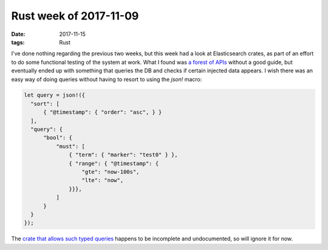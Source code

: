 Rust week of 2017-11-09
=======================

:date: 2017-11-15
:tags: Rust


I've done nothing regarding the previous two weeks,
but this week had a look at Elasticsearch crates,
as part of an effort to do some functional testing of the system at work.
What I found was `a forest of APIs`__ without a good guide,
but eventually ended up with something that queries the DB and checks
if certain injected data appears.
I wish there was an easy way of doing queries without having to resort
to using the `json!` macro:

.. sourcecode:: rust

   let query = json!({
     "sort": [
         { "@timestamp": { "order": "asc", } }
     ],
     "query": {
         "bool": {
             "must": [
                 { "term": { "marker": "test0" } },
                 { "range": { "@timestamp": {
                     "gte": "now-100s",
                     "lte": "now",
                 }}},
             ]
         }
     }
   });

The `crate that allows such typed queries`__ happens to be incomplete and
undocumented, so will ignore it for now.


__ https://docs.rs/elastic/*/elastic
__ https://github.com/elastic-rs/elastic/tree/master/src/queries
